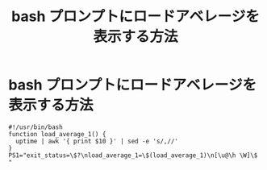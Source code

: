#+TITLE: bash プロンプトにロードアベレージを表示する方法
#+OPTIONS: ^:nil *:nil \n:nil /:nil h:5

* bash プロンプトにロードアベレージを表示する方法
#+BEGIN_EXAMPLE
#!/usr/bin/bash
function load_average_1() {
  uptime | awk '{ print $10 }' | sed -e 's/,//'
}
PS1="exit_status=\$?\nload_average_1=\$(load_average_1)\n[\u@\h \W]\$ "
#+END_EXAMPLE
